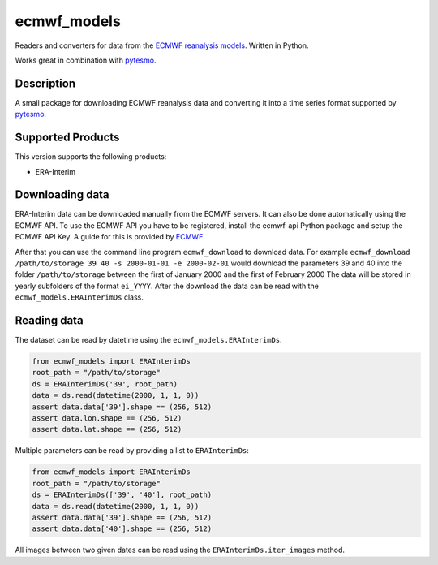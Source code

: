 ============
ecmwf_models
============

.. image:: https://travis-ci.org/TUW-GEO/ecmwf_models.svg?branch=master
    :target: https://travis-ci.org/TUW-GEO/ecmwf_models

.. image:: https://coveralls.io/repos/github/TUW-GEO/ecmwf_models/badge.svg?branch=master
   :target: https://coveralls.io/github/TUW-GEO/ecmwf_models?branch=master

.. image:: https://badge.fury.io/py/ecmwf_models.svg
    :target: http://badge.fury.io/py/ecmwf_models

.. image:: https://zenodo.org/badge/12761/TUW-GEO/ecmwf_models.svg
   :target: https://zenodo.org/badge/latestdoi/12761/TUW-GEO/ecmwf_models

Readers and converters for data from the `ECMWF reanalysis models
<http://apps.ecmwf.int/datasets/>`_. Written in Python.

Works great in combination with `pytesmo <https://github.com/TUW-GEO/pytesmo>`_.

Description
===========

A small package for downloading ECMWF reanalysis data and converting it into a
time series format supported by `pytesmo <https://github.com/TUW-GEO/pytesmo>`_.

Supported Products
==================

This version supports the following products:

- ERA-Interim

Downloading data
================

ERA-Interim data can be downloaded manually from the ECMWF servers. It can also
be done automatically using the ECMWF API. To use the ECMWF API you have to be
registered, install the ecmwf-api Python package and setup the ECMWF API Key. A
guide for this is provided by `ECMWF
<https://software.ecmwf.int/wiki/display/WEBAPI/Access+ECMWF+Public+Datasets>`_.

After that you can use the command line program ``ecmwf_download`` to download
data. For example ``ecmwf_download /path/to/storage 39 40 -s 2000-01-01 -e
2000-02-01`` would download the parameters 39 and 40 into the folder
``/path/to/storage`` between the first of January 2000 and the first of February
2000 The data will be stored in yearly subfolders of the format ``ei_YYYY``.
After the download the data can be read with the ``ecmwf_models.ERAInterimDs``
class.

Reading data
============

The dataset can be read by datetime using the ``ecmwf_models.ERAInterimDs``.

.. code-block:: python

    from ecmwf_models import ERAInterimDs
    root_path = "/path/to/storage"
    ds = ERAInterimDs('39', root_path)
    data = ds.read(datetime(2000, 1, 1, 0))
    assert data.data['39'].shape == (256, 512)
    assert data.lon.shape == (256, 512)
    assert data.lat.shape == (256, 512)

Multiple parameters can be read by providing a list to ``ERAInterimDs``:

.. code-block:: python

    from ecmwf_models import ERAInterimDs
    root_path = "/path/to/storage"
    ds = ERAInterimDs(['39', '40'], root_path)
    data = ds.read(datetime(2000, 1, 1, 0))
    assert data.data['39'].shape == (256, 512)
    assert data.data['40'].shape == (256, 512)

All images between two given dates can be read using the
``ERAInterimDs.iter_images`` method.
